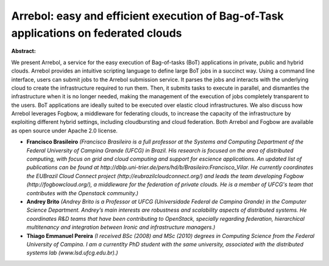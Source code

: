 Arrebol: easy and efficient execution of Bag-of-Task applications on federated clouds
~~~~~~~~~~~~~~~~~~~~~~~~~~~~~~~~~~~~~~~~~~~~~~~~~~~~~~~~~~~~~~~~~~~~~~~~~~~~~~~~~~~~~

**Abstract:**

We present Arrebol, a service for the easy execution of Bag-of-tasks (BoT) applications in private, public and hybrid clouds. Arrebol provides an intuitive scripting language to define large BoT jobs in a succinct way. Using a command line interface, users can submit jobs to the Arrebol submission service. It parses the jobs and interacts with the underlying cloud to create the infrastructure required to run them. Then, it submits tasks to execute in parallel, and dismantles the infrastructure when it is no longer needed, making the management of the execution of jobs completely transparent to the users. BoT applications are ideally suited to be executed over elastic cloud infrastructures. We also discuss how Arrebol leverages Fogbow, a middleware for federating clouds, to increase the capacity of the infrastructure by exploiting different hybrid settings, including cloudbursting and cloud federation. Both Arrebol and Fogbow are available as open source under Apache 2.0 license.


* **Francisco Brasileiro** *(Francisco Brasileiro is a full professor at the Systems and Computing Department of the Federal University of Campina Grande (UFCG) in Brazil. His research is focused on the area of distributed computing, with focus on grid and cloud computing and support for escience applications. An updated list of publications can be found at http://dblp.uni-trier.de/pers/hd/b/Brasileiro:Francisco_Vilar. He currently coordinates the EUBrazil Cloud Connect project (http://eubrazilcloudconnect.org/) and leads the team developing Fogbow (http://fogbowcloud.org/), a middleware for the federation of private clouds. He is a member of UFCG's team that contributes with the Openstack community.)*

* **Andrey Brito** *(Andrey Brito is a Professor at UFCG (Universidade Federal de Campina Grande) in the Computer Science Department. Andrey’s main interests are robustness and scalability aspects of distributed systems. He coordinates R&D teams that have been contributing to OpenStack, specially regarding federation, hierarchical multitenancy and integration between Ironic and infrastructure managers.)*

* **Thiago Emmanuel Pereira** *(I received BSc (2008) and MSc (2010) degrees in Computing Science from the Federal University of Campina. I am a currentlty PhD student with the same university, associated with the distributed systems lab (www.lsd.ufcg.edu.br).)*
